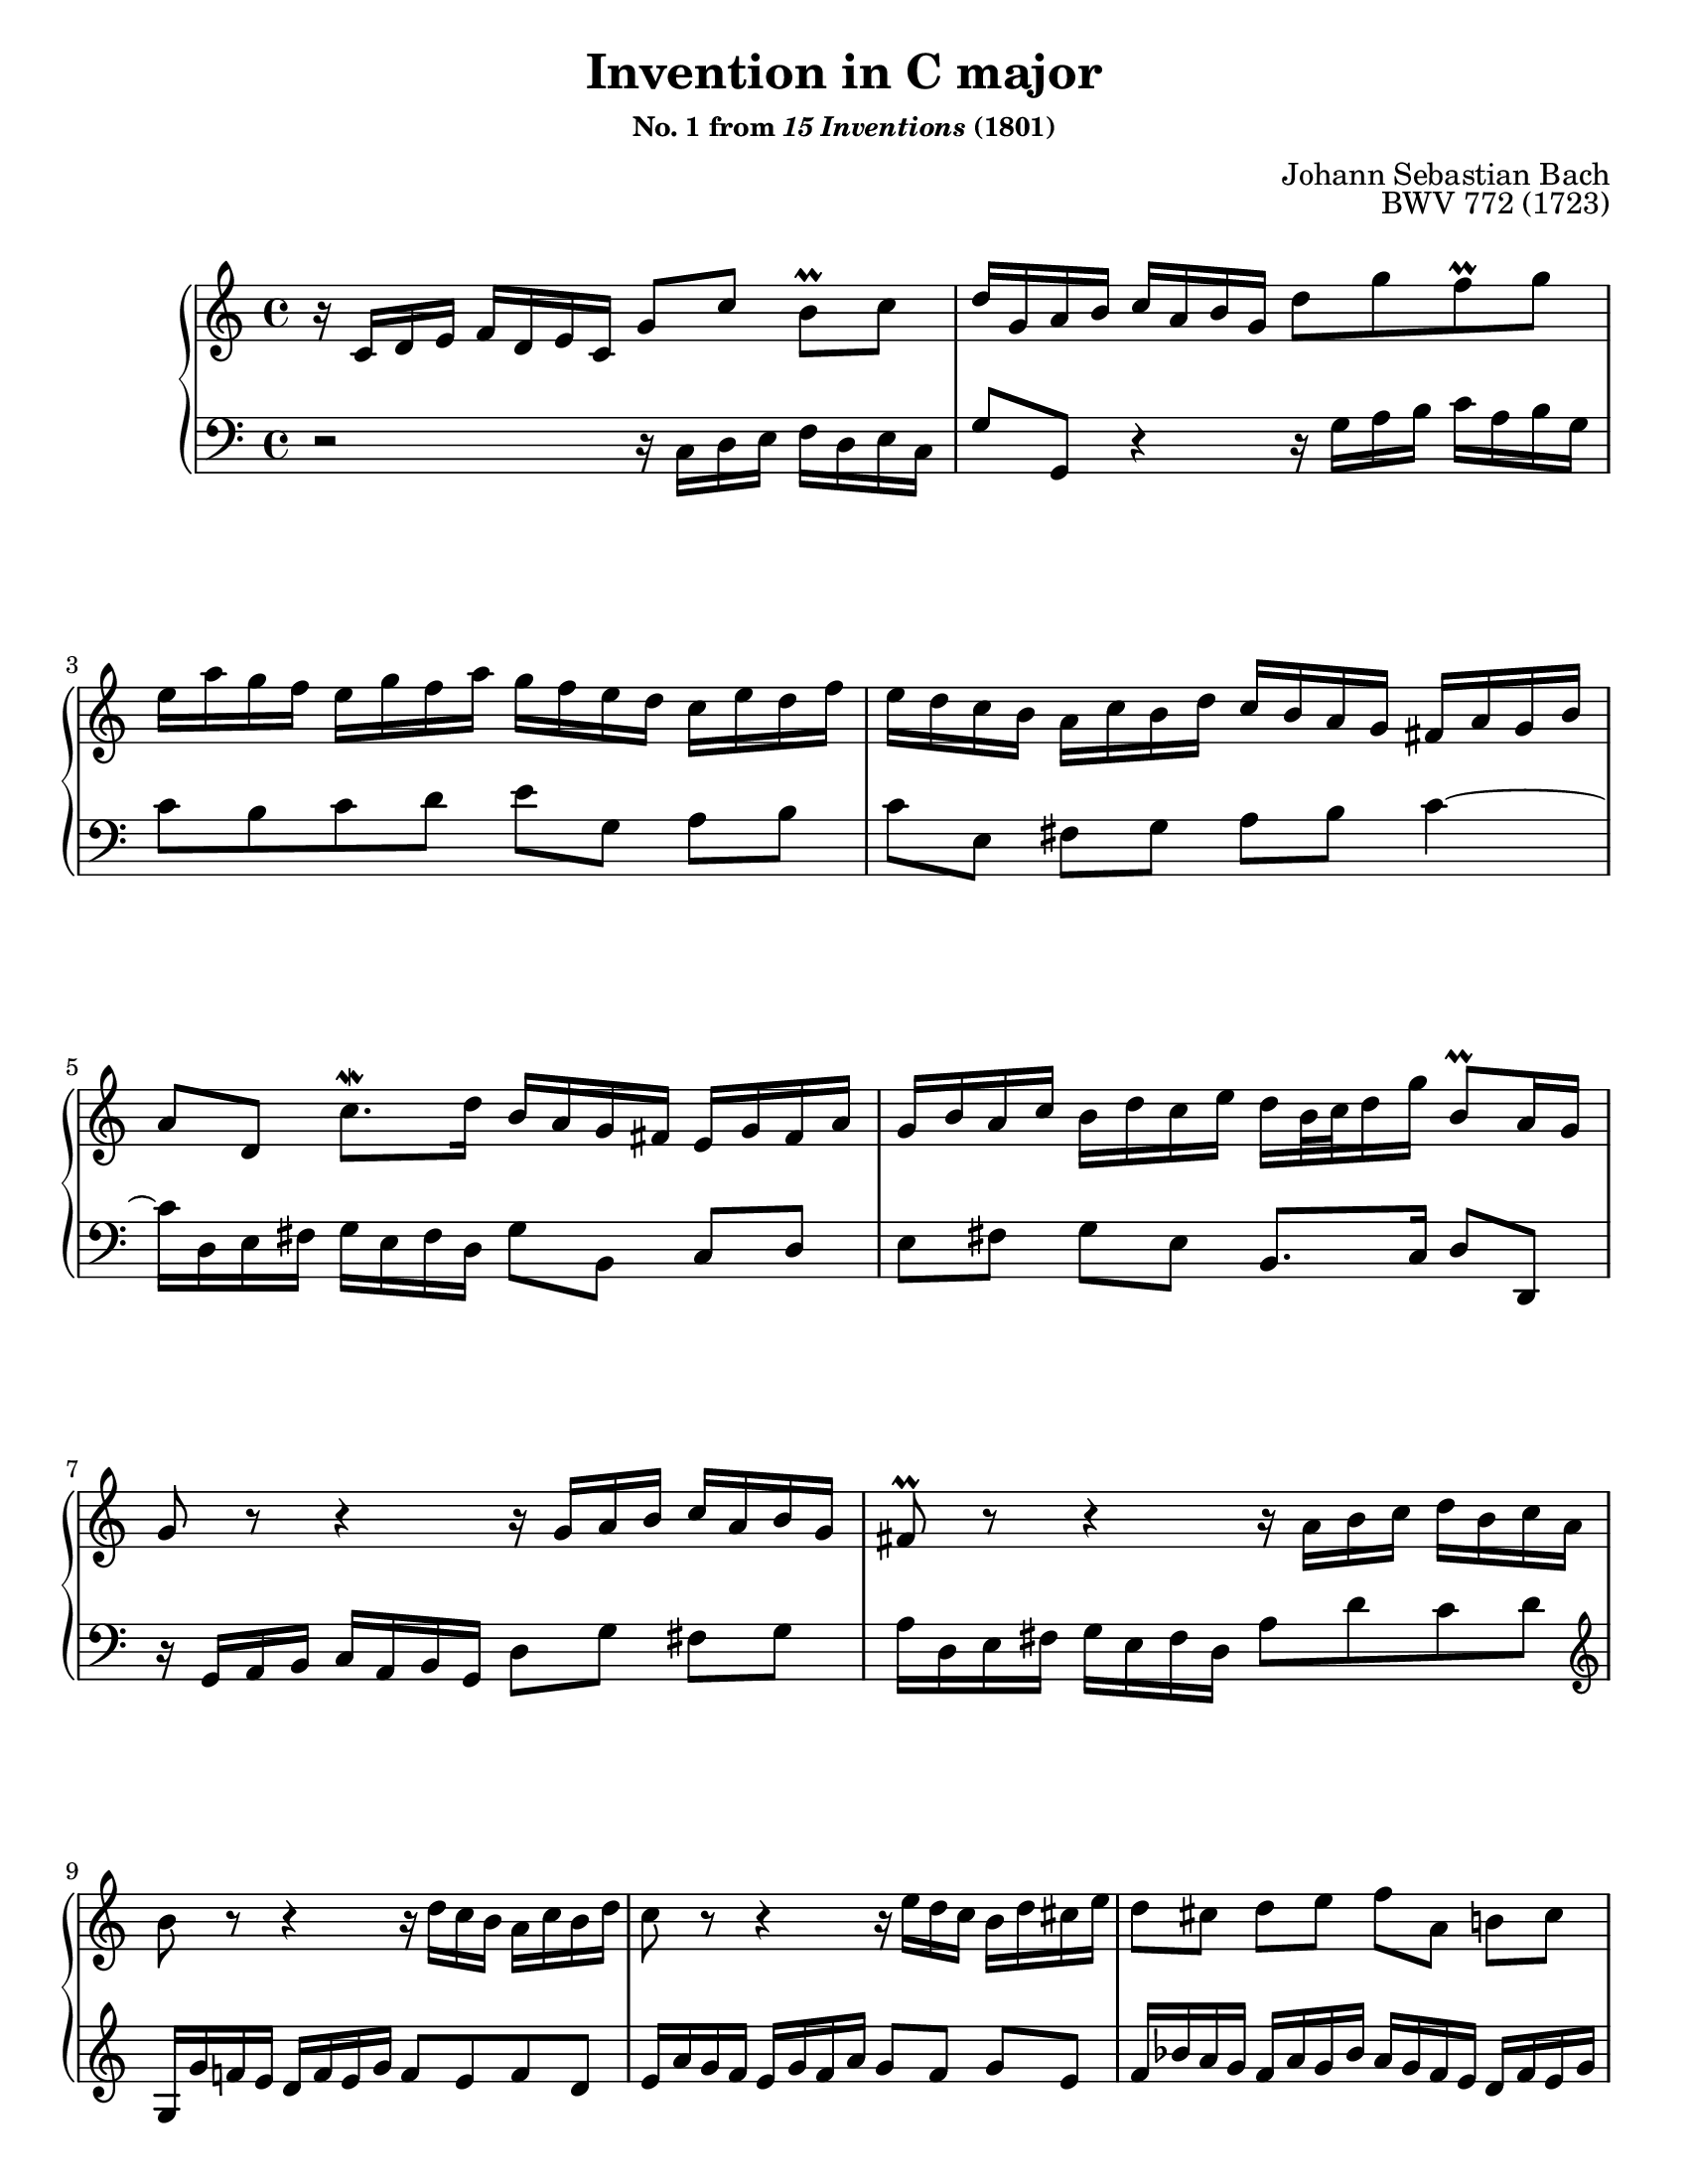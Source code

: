 \version "2.20.0"
\language "english"
\pointAndClickOff

#(set-default-paper-size "letter")
\paper {
  print-page-number = ##f
}

\header {
  title = "Invention in C major"
  subsubtitle = \markup { "No. 1 from" \italic { "15 Inventions" } "(1801)" }
  composer = "Johann Sebastian Bach"
  opus = "BWV 772 (1723)"
  tagline = ##f
}

\layout {
  \context {
    \PianoStaff
    \accidentalStyle piano
  }
}

global = {
  \key c \major
  \time 4/4

  \set Timing.beamExceptions = #'(
    (end .
      (
        ((1 . 8) . (2 2 2 2))  ;; eighths in groups of four
        ((1 . 16) . (4 4 4 4)) ;; sixteenths in groups of four
     )
   ))
}

upperStaff = {
  \relative c' {
    r16 c d e f d e c g'8 c b\prall c |
    d16 g, a b c a b g d'8[ g f\prall g] |
    e16 a g f e g f a g f e d c e d f |

    e d c b a c b d c b a g fs a g b |
    a8 d, c'8.\mordent d16 b a g fs e g fs a |
    g b a c b d c e d b32 c d16 g b,8\prall a16 g |
    g8 r r4 r16 g a b c a b g |

    fs8\prall r r4 r16 a b c d b c a |
    b8 r r4 r16 d c b a c b d |
    c8 r r4 r16 e d c b d cs e |
    d8 cs d e f a, b cs |

    d fs, gs a b c d4~ |
    16 e, fs gs a fs gs e e' d c e d c b d |
    c a' gs b a e f d gs, f' e d c8\prall b16 a |

    a a' g f e g f a g2~ |
    16 e f g a f g e f2~ |
    16 g f e d f e g f2~ |
    16 d e f g e f d e2~ |

    16 c d e f d e c d e f g a f g e |
    f g a b c a b g c8 g e\parenthesize\prall d16 c |
    c bf a g f a g bf a b c e, d c' f, b |
    <c g e>1\fermata |
  }
  \bar "|."
}

lowerStaff = {
  \relative c {
    r2 r16 c d e f d e c |
    g'8 g, r4 r16 g' a b c a b g |
    c8[ b c d] e g, a b |

    c e, fs g a b c4~ |
    16 d, e fs g e fs d g8 b, c d |
    e fs g e b8. c16 d8 d, |
    r16 g a b c a b g d'8 g fs g |

    a16 d, e fs g e fs d a'8[ d c d] |
    \clef treble
    g,16 g' f e d f e g f8[ e f d] |
    e16 a g f e g f a g8 f g e |
    f16 bf a g f a g bf a g f e d f e g |

    f e d c b d c e
    \clef bass
    d c b a gs b a c |
    b8 e, d'8.\mordent e16 c b a g fs a gs b |
    a c b d c e d f e8 a, e' e, |

    a a, r4 r16 e'' d c b d cs e |
    d2~ 16 a b c d b c a |
    b2~ 16 d c b a c b d |
    c2~ 16 g a bf c a bf g |

    a8[ bf a g] f d' c bf |
    a f' e d e16 d, e f g e f d |
    e8[ c d e] f16 d e f g8 g, |
    c,1_\fermata |
  }
}

breaks = {
  s1 * 2 | \break
  s1 * 2 | \break
  s1 * 2 | \break
  s1 * 2 | \break
  s1 * 3 | \pageBreak
  s1 * 2 | \break
  s1 * 2 | \break
  s1 * 2 | \break
  s1 * 2 | \break
  s1 * 3 |
}

\score {
  \new PianoStaff <<
    \set PianoStaff.connectArpeggios = ##t
    \new Staff = "upper" {
      \clef treble
      \global
      \upperStaff
    }
    \new Staff = "lower"
    {
      \clef bass
      \global
      \lowerStaff
    }
    \new Dynamics {
      \global
      \breaks
    }
  >>
}
